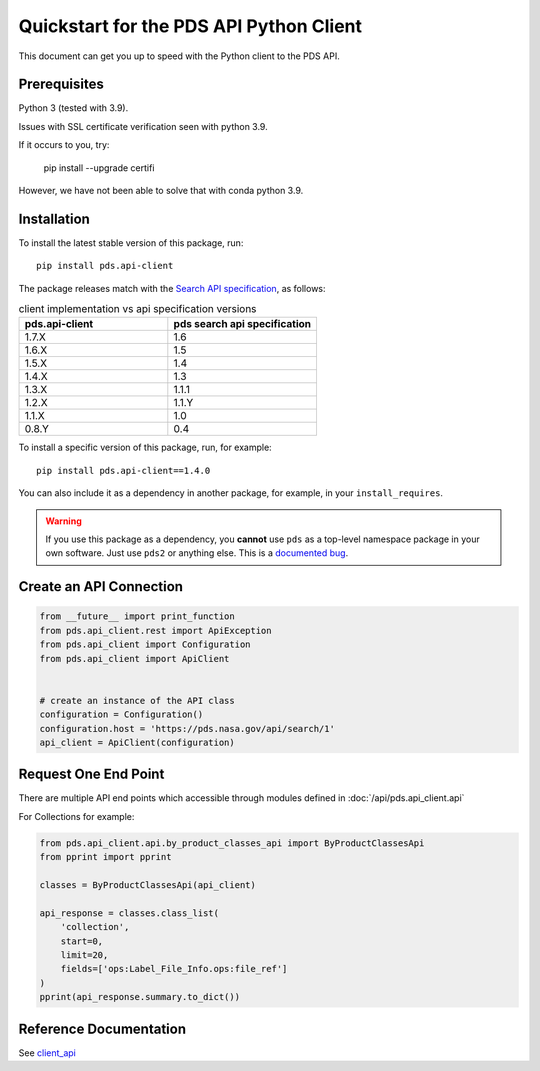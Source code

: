 Quickstart for the PDS API Python Client
========================================

This document can get you up to speed with the Python client to the PDS API.


Prerequisites
-------------

Python 3 (tested with 3.9).

Issues with SSL certificate verification seen with python 3.9.

If it occurs to you, try:

    pip install --upgrade certifi

However, we have not been able to solve that with conda python 3.9.


Installation
------------

To install the latest stable version of this package, run::

    pip install pds.api-client

The package releases match with the `Search API specification <https://nasa-pds.github.io/pds-api/specifications.html>`_, as follows:

.. list-table:: client implementation vs api specification versions
   :widths: 25 25
   :header-rows: 1

   * - pds.api-client
     - pds search api specification
   * - 1.7.X
     - 1.6
   * - 1.6.X
     - 1.5
   * - 1.5.X
     - 1.4
   * - 1.4.X
     - 1.3
   * - 1.3.X
     - 1.1.1
   * - 1.2.X
     - 1.1.Y
   * - 1.1.X
     - 1.0
   * - 0.8.Y
     - 0.4

To install a specific version of this package, run, for example::

    pip install pds.api-client==1.4.0


You can also include it as a dependency in another package, for example, in
your ``install_requires``.

.. warning:: If you use this package as a dependency, you **cannot** use
   ``pds`` as a top-level namespace package in your own software. Just use
   ``pds2`` or anything else. This is a `documented bug`_.


Create an API Connection
------------------------

.. code-block:: python

   from __future__ import print_function
   from pds.api_client.rest import ApiException
   from pds.api_client import Configuration
   from pds.api_client import ApiClient


   # create an instance of the API class
   configuration = Configuration()
   configuration.host = 'https://pds.nasa.gov/api/search/1'
   api_client = ApiClient(configuration)


Request One End Point
---------------------

There are multiple API end points which accessible through modules defined in :doc:`/api/pds.api_client.api`

For Collections for example:

.. code-block:: python

    from pds.api_client.api.by_product_classes_api import ByProductClassesApi
    from pprint import pprint

    classes = ByProductClassesApi(api_client)

    api_response = classes.class_list(
        'collection',
        start=0,
        limit=20,
        fields=['ops:Label_File_Info.ops:file_ref']
    )
    pprint(api_response.summary.to_dict())



Reference Documentation
-----------------------

See `client_api <../api/pds.api_client.api.html>`_

.. References:
.. _`documented bug`: https://github.com/NASA-PDS/pds-api-client/issues/7
